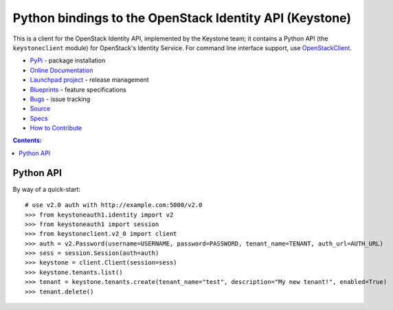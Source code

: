 Python bindings to the OpenStack Identity API (Keystone)
========================================================

.. image:: https://img.shields.io/pypi/v/python-keystoneclient.svg
    :target: https://pypi.python.org/pypi/python-keystoneclient/
    :alt: Latest Version

.. image:: https://img.shields.io/pypi/dm/python-keystoneclient.svg
    :target: https://pypi.python.org/pypi/python-keystoneclient/
    :alt: Downloads

This is a client for the OpenStack Identity API, implemented by the Keystone
team; it contains a Python API (the ``keystoneclient`` module) for
OpenStack's Identity Service. For command line interface support, use
`OpenStackClient`_.

* `PyPi`_ - package installation
* `Online Documentation`_
* `Launchpad project`_ - release management
* `Blueprints`_ - feature specifications
* `Bugs`_ - issue tracking
* `Source`_
* `Specs`_
* `How to Contribute`_

.. _PyPi: https://pypi.python.org/pypi/python-keystoneclient
.. _Online Documentation: http://docs.openstack.org/developer/python-keystoneclient
.. _Launchpad project: https://launchpad.net/python-keystoneclient
.. _Blueprints: https://blueprints.launchpad.net/python-keystoneclient
.. _Bugs: https://bugs.launchpad.net/python-keystoneclient
.. _Source: https://git.openstack.org/cgit/openstack/python-keystoneclient
.. _OpenStackClient: https://pypi.python.org/pypi/python-openstackclient
.. _How to Contribute: http://docs.openstack.org/infra/manual/developers.html
.. _Specs: http://specs.openstack.org/openstack/keystone-specs/

.. contents:: Contents:
   :local:

Python API
----------

By way of a quick-start::

    # use v2.0 auth with http://example.com:5000/v2.0
    >>> from keystoneauth1.identity import v2
    >>> from keystoneauth1 import session
    >>> from keystoneclient.v2_0 import client
    >>> auth = v2.Password(username=USERNAME, password=PASSWORD, tenant_name=TENANT, auth_url=AUTH_URL)
    >>> sess = session.Session(auth=auth)
    >>> keystone = client.Client(session=sess)
    >>> keystone.tenants.list()
    >>> tenant = keystone.tenants.create(tenant_name="test", description="My new tenant!", enabled=True)
    >>> tenant.delete()




